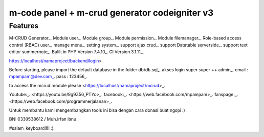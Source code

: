 ###################
m-code panel + m-crud generator codeigniter v3
###################

**************************
Features
**************************

M-CRUD Generator_.
Module user_.
Module group_.
Module permission_.
Module filemanager_.
Role-based access control (RBAC) user_.
manage menu_.
setting system_.
support ajax crud_.
support Datatable serverside_.
support text editor summernote_.
Bulilt in PHP Version 7.4.10_.
CI Version 3.1.11_.



https://localhost/namaproject/backend/login>

Before starting, please import the default database in the folder db/db.sql_.
akses login super super ++ admin_.
email : mpampam@dev.com_.
pass : 123456_.

to access the mcrud module please <https://localhost/namaproject/mcrud>_.

Youtube:_.
<https://youtu.be/9g9Z56_PTYo>_.
facebook:_.
<https://web.facebook.com/mpampam>_.
fanspage:_.
<https://web.facebook.com/programmerjalanan>_.




Untuk membantu kami mengembangkan tools ini bisa dengan cara donasi buat ngopi  :)

BNI 0330538612 / Muh.irfan ibnu


#salam_keyboard!!!! :)
